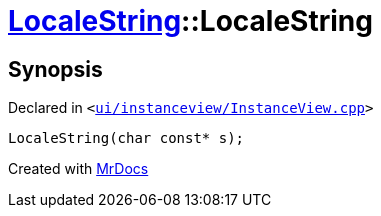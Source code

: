 [#LocaleString-2constructor-060]
= xref:LocaleString.adoc[LocaleString]::LocaleString
:relfileprefix: ../
:mrdocs:


== Synopsis

Declared in `&lt;https://github.com/PrismLauncher/PrismLauncher/blob/develop/launcher/ui/instanceview/InstanceView.cpp#L132[ui&sol;instanceview&sol;InstanceView&period;cpp]&gt;`

[source,cpp,subs="verbatim,replacements,macros,-callouts"]
----
LocaleString(char const* s);
----



[.small]#Created with https://www.mrdocs.com[MrDocs]#
